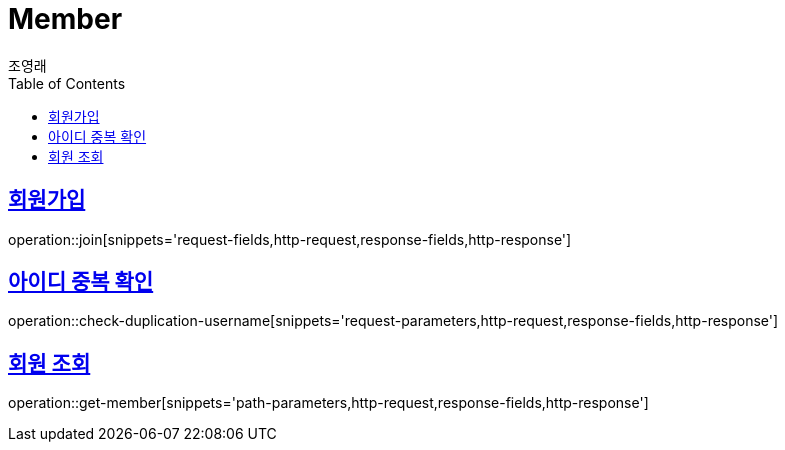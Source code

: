 = Member
조영래;
:doctype: book
:icons: font
:source-highlighter: highlightjs
:toc: left
:toclevels: 2
:sectlinks:
:operation-curl-request-title: Example request
:operation-http-response-title: Example response

[[join]]
== 회원가입

operation::join[snippets='request-fields,http-request,response-fields,http-response']

[[check-duplication-username]]
== 아이디 중복 확인

operation::check-duplication-username[snippets='request-parameters,http-request,response-fields,http-response']

[[get-member]]
== 회원 조회

operation::get-member[snippets='path-parameters,http-request,response-fields,http-response']